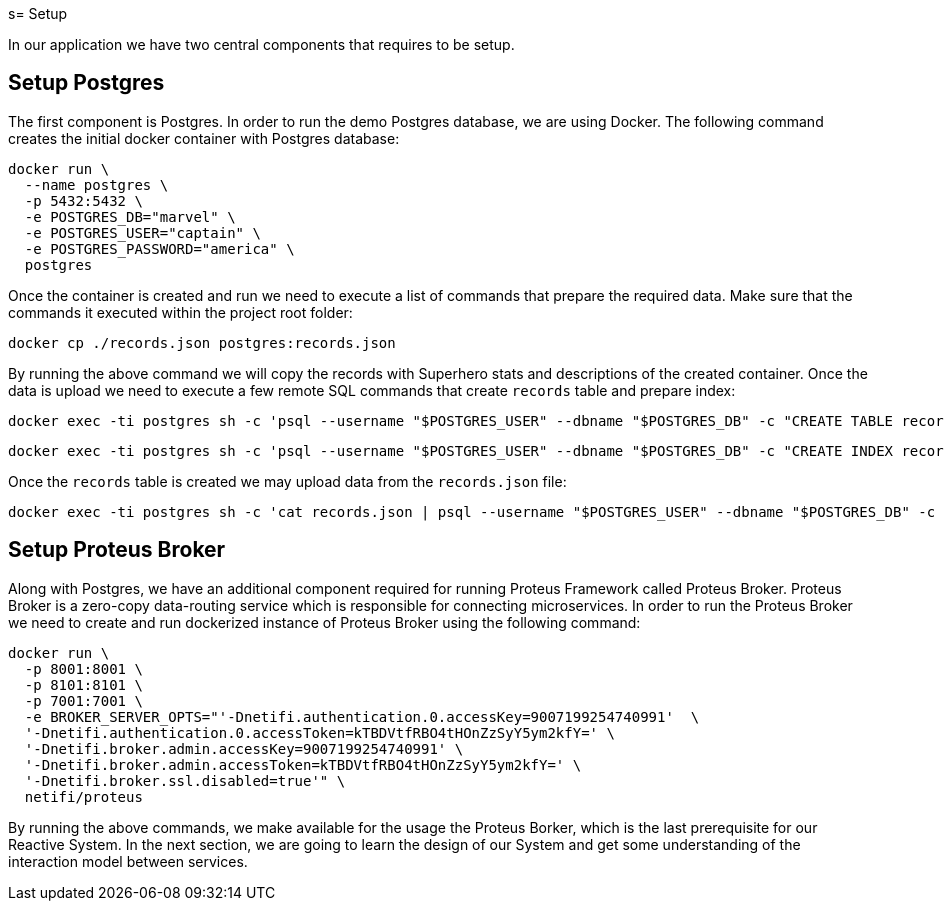 s= Setup

In our application we have two central components that requires to be setup.


== Setup Postgres

The first component is Postgres. In order to run the demo Postgres database, we are using Docker. The following command creates the initial docker container with Postgres database:

[source,sh]
docker run \
  --name postgres \
  -p 5432:5432 \
  -e POSTGRES_DB="marvel" \
  -e POSTGRES_USER="captain" \
  -e POSTGRES_PASSWORD="america" \
  postgres

Once the container is created and run we need to execute a list of commands that prepare the required data. Make sure that the commands it executed within the project root folder:

[source,sh]
docker cp ./records.json postgres:records.json

By running the above command we will copy the records with Superhero stats and descriptions of the created container.
Once the data is upload we need to execute a few remote SQL commands that create `records` table and prepare index:

[source,sh]
docker exec -ti postgres sh -c 'psql --username "$POSTGRES_USER" --dbname "$POSTGRES_DB" -c "CREATE TABLE records ( id int GENERATED BY DEFAULT AS IDENTITY PRIMARY KEY, data jsonb NOT NULL )"'

[source,sh]
docker exec -ti postgres sh -c 'psql --username "$POSTGRES_USER" --dbname "$POSTGRES_DB" -c "CREATE INDEX records_data_gin_idx ON records USING GIN(data)"'

Once the `records` table is created we may upload data from the `records.json` file:

[source, sh]
docker exec -ti postgres sh -c 'cat records.json | psql --username "$POSTGRES_USER" --dbname "$POSTGRES_DB" -c "COPY records (data) FROM STDIN;"'

== Setup Proteus Broker

Along with Postgres, we have an additional component required for running Proteus Framework called Proteus Broker. Proteus Broker is a zero-copy data-routing service which is responsible for connecting microservices. In order to run the Proteus Broker
we need to create and run dockerized instance of Proteus Broker using the following command:

[source,sh]
docker run \
  -p 8001:8001 \
  -p 8101:8101 \
  -p 7001:7001 \
  -e BROKER_SERVER_OPTS="'-Dnetifi.authentication.0.accessKey=9007199254740991'  \
  '-Dnetifi.authentication.0.accessToken=kTBDVtfRBO4tHOnZzSyY5ym2kfY=' \
  '-Dnetifi.broker.admin.accessKey=9007199254740991' \
  '-Dnetifi.broker.admin.accessToken=kTBDVtfRBO4tHOnZzSyY5ym2kfY=' \
  '-Dnetifi.broker.ssl.disabled=true'" \
  netifi/proteus


By running the above commands, we make available for the usage the Proteus Borker, which is the last prerequisite for our Reactive System. In the next section, we are going to learn the design of our System and get some understanding of the interaction model between services.
